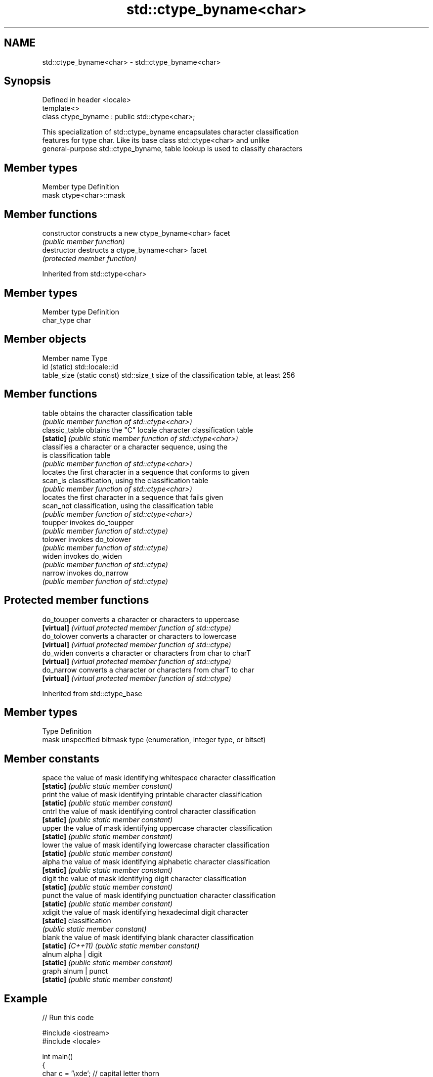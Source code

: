 .TH std::ctype_byname<char> 3 "2018.03.28" "http://cppreference.com" "C++ Standard Libary"
.SH NAME
std::ctype_byname<char> \- std::ctype_byname<char>

.SH Synopsis
   Defined in header <locale>
   template<>
   class ctype_byname : public std::ctype<char>;

   This specialization of std::ctype_byname encapsulates character classification
   features for type char. Like its base class std::ctype<char> and unlike
   general-purpose std::ctype_byname, table lookup is used to classify characters

.SH Member types

   Member type Definition
   mask        ctype<char>::mask

.SH Member functions

   constructor   constructs a new ctype_byname<char> facet
                 \fI(public member function)\fP
   destructor    destructs a ctype_byname<char> facet
                 \fI(protected member function)\fP

Inherited from std::ctype<char>

.SH Member types

   Member type Definition
   char_type   char

.SH Member objects

   Member name               Type
   id (static)               std::locale::id
   table_size (static const) std::size_t size of the classification table, at least 256

.SH Member functions

   table         obtains the character classification table
                 \fI(public member function of std::ctype<char>)\fP 
   classic_table obtains the "C" locale character classification table
   \fB[static]\fP      \fI(public static member function of std::ctype<char>)\fP 
                 classifies a character or a character sequence, using the
   is            classification table
                 \fI(public member function of std::ctype<char>)\fP 
                 locates the first character in a sequence that conforms to given
   scan_is       classification, using the classification table
                 \fI(public member function of std::ctype<char>)\fP 
                 locates the first character in a sequence that fails given
   scan_not      classification, using the classification table
                 \fI(public member function of std::ctype<char>)\fP 
   toupper       invokes do_toupper
                 \fI(public member function of std::ctype)\fP 
   tolower       invokes do_tolower
                 \fI(public member function of std::ctype)\fP 
   widen         invokes do_widen
                 \fI(public member function of std::ctype)\fP 
   narrow        invokes do_narrow
                 \fI(public member function of std::ctype)\fP 

.SH Protected member functions

   do_toupper converts a character or characters to uppercase
   \fB[virtual]\fP  \fI(virtual protected member function of std::ctype)\fP 
   do_tolower converts a character or characters to lowercase
   \fB[virtual]\fP  \fI(virtual protected member function of std::ctype)\fP 
   do_widen   converts a character or characters from char to charT
   \fB[virtual]\fP  \fI(virtual protected member function of std::ctype)\fP 
   do_narrow  converts a character or characters from charT to char
   \fB[virtual]\fP  \fI(virtual protected member function of std::ctype)\fP 

Inherited from std::ctype_base

.SH Member types

   Type Definition
   mask unspecified bitmask type (enumeration, integer type, or bitset)

.SH Member constants

   space            the value of mask identifying whitespace character classification
   \fB[static]\fP         \fI(public static member constant)\fP
   print            the value of mask identifying printable character classification
   \fB[static]\fP         \fI(public static member constant)\fP
   cntrl            the value of mask identifying control character classification
   \fB[static]\fP         \fI(public static member constant)\fP
   upper            the value of mask identifying uppercase character classification
   \fB[static]\fP         \fI(public static member constant)\fP
   lower            the value of mask identifying lowercase character classification
   \fB[static]\fP         \fI(public static member constant)\fP
   alpha            the value of mask identifying alphabetic character classification
   \fB[static]\fP         \fI(public static member constant)\fP
   digit            the value of mask identifying digit character classification
   \fB[static]\fP         \fI(public static member constant)\fP
   punct            the value of mask identifying punctuation character classification
   \fB[static]\fP         \fI(public static member constant)\fP
   xdigit           the value of mask identifying hexadecimal digit character
   \fB[static]\fP         classification
                    \fI(public static member constant)\fP
   blank            the value of mask identifying blank character classification
   \fB[static]\fP \fI(C++11)\fP \fI(public static member constant)\fP
   alnum            alpha | digit
   \fB[static]\fP         \fI(public static member constant)\fP
   graph            alnum | punct
   \fB[static]\fP         \fI(public static member constant)\fP

.SH Example

   
// Run this code

 #include <iostream>
 #include <locale>
  
 int main()
 {
     char c = '\\xde'; // capital letter thorn
  
     std::locale loc("C");
  
     std::cout << "isupper('Þ', C locale) returned "
                << std::boolalpha << std::isupper(c, loc) << '\\n';
  
     loc = std::locale(loc, new std::ctype_byname<char>("en_US.utf8"));
  
     std::cout << "isupper('Þ', C locale with Unicode ctype<char>) returned "
               << std::boolalpha << std::isupper(c, loc) << '\\n';
  
     loc = std::locale(loc, new std::ctype_byname<char>("is_IS.iso88591"));
  
     std::cout << "isupper('Þ', C locale with Islandic ctype<char>) returned "
               << std::boolalpha << std::isupper(c, loc) << '\\n';
 }

.SH Output:

 isupper('Þ', C locale) returned false
 isupper('Þ', C locale with Unicode ctype<char>) returned false
 isupper('Þ', C locale with Islandic ctype<char>) returned true

.SH See also

   ctype       defines character classification tables
               \fI(class template)\fP 
   ctype<char> specialization of std::ctype for type char
               \fI(class template specialization)\fP 
